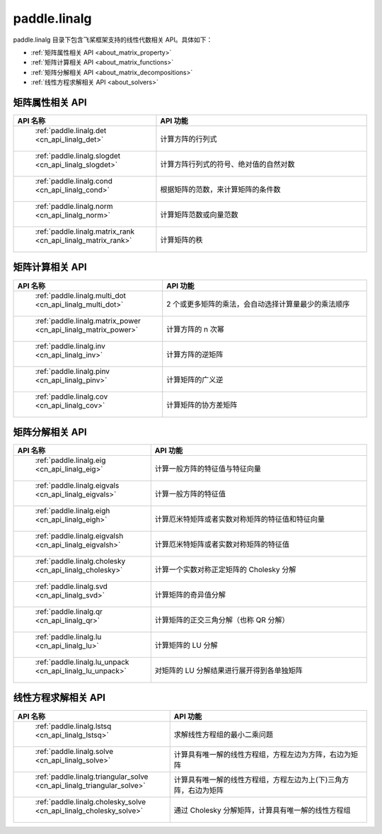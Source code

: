 .. _cn_overview_linalg:

paddle.linalg
---------------------

paddle.linalg 目录下包含飞桨框架支持的线性代数相关 API。具体如下：

-  :ref:`矩阵属性相关 API <about_matrix_property>`
-  :ref:`矩阵计算相关 API <about_matrix_functions>`
-  :ref:`矩阵分解相关 API <about_matrix_decompositions>`
-  :ref:`线性方程求解相关 API <about_solvers>`


.. _about_matrix_property:

矩阵属性相关 API
::::::::::::::::::::

.. csv-table::
    :header: "API 名称", "API 功能"
    :widths: 10, 30

    " :ref:`paddle.linalg.det <cn_api_linalg_det>` ", "计算方阵的行列式"
    " :ref:`paddle.linalg.slogdet <cn_api_linalg_slogdet>` ", "计算方阵行列式的符号、绝对值的自然对数"
    " :ref:`paddle.linalg.cond <cn_api_linalg_cond>` ", "根据矩阵的范数，来计算矩阵的条件数"
    " :ref:`paddle.linalg.norm <cn_api_linalg_norm>` ", "计算矩阵范数或向量范数"
    " :ref:`paddle.linalg.matrix_rank <cn_api_linalg_matrix_rank>` ", "计算矩阵的秩"


.. _about_matrix_functions:

矩阵计算相关 API
:::::::::::::::::::::::

.. csv-table::
    :header: "API 名称", "API 功能"
    :widths: 10, 30

    " :ref:`paddle.linalg.multi_dot <cn_api_linalg_multi_dot>` ", "2 个或更多矩阵的乘法，会自动选择计算量最少的乘法顺序"
    " :ref:`paddle.linalg.matrix_power <cn_api_linalg_matrix_power>` ", "计算方阵的 n 次幂"
    " :ref:`paddle.linalg.inv <cn_api_linalg_inv>` ", "计算方阵的逆矩阵"
    " :ref:`paddle.linalg.pinv <cn_api_linalg_pinv>` ", "计算矩阵的广义逆"
    " :ref:`paddle.linalg.cov <cn_api_linalg_cov>` ", "计算矩阵的协方差矩阵"


.. _about_matrix_decompositions:

矩阵分解相关 API
:::::::::::::::::::::::

.. csv-table::
    :header: "API 名称", "API 功能"
    :widths: 10, 30

    " :ref:`paddle.linalg.eig <cn_api_linalg_eig>` ", "计算一般方阵的特征值与特征向量"
    " :ref:`paddle.linalg.eigvals <cn_api_linalg_eigvals>` ", "计算一般方阵的特征值"
    " :ref:`paddle.linalg.eigh <cn_api_linalg_eigh>` ", "计算厄米特矩阵或者实数对称矩阵的特征值和特征向量"
    " :ref:`paddle.linalg.eigvalsh <cn_api_linalg_eigvalsh>` ", "计算厄米特矩阵或者实数对称矩阵的特征值"
    " :ref:`paddle.linalg.cholesky <cn_api_linalg_cholesky>` ", "计算一个实数对称正定矩阵的 Cholesky 分解"
    " :ref:`paddle.linalg.svd <cn_api_linalg_svd>` ", "计算矩阵的奇异值分解"
    " :ref:`paddle.linalg.qr <cn_api_linalg_qr>` ", "计算矩阵的正交三角分解（也称 QR 分解）"
    " :ref:`paddle.linalg.lu <cn_api_linalg_lu>` ", "计算矩阵的 LU 分解"
    " :ref:`paddle.linalg.lu_unpack <cn_api_linalg_lu_unpack>` ", "对矩阵的 LU 分解结果进行展开得到各单独矩阵"


.. _about_solvers:

线性方程求解相关 API
:::::::::::::::::::::::

.. csv-table::
    :header: "API 名称", "API 功能"
    :widths: 10, 30

    " :ref:`paddle.linalg.lstsq <cn_api_linalg_lstsq>` ", "求解线性方程组的最小二乘问题"
    " :ref:`paddle.linalg.solve <cn_api_linalg_solve>` ", "计算具有唯一解的线性方程组，方程左边为方阵，右边为矩阵"
    " :ref:`paddle.linalg.triangular_solve <cn_api_linalg_triangular_solve>` ", "计算具有唯一解的线性方程组，方程左边为上(下)三角方阵，右边为矩阵"
    " :ref:`paddle.linalg.cholesky_solve <cn_api_linalg_cholesky_solve>` ", "通过 Cholesky 分解矩阵，计算具有唯一解的线性方程组"
